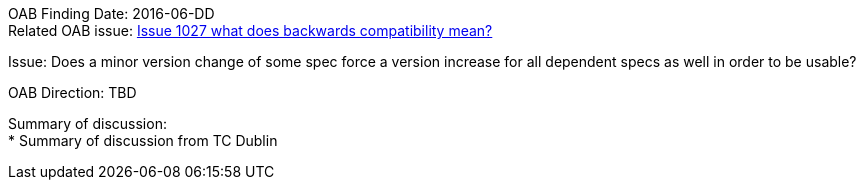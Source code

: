 OAB Finding Date: 2016-06-DD +
Related OAB issue: https://portal.opengeospatial.org/index.php?m=projects&a=view&project_id=228&tab=5&act=details&issue_id=1027[Issue 1027 what does backwards compatibility mean?] +

Issue: Does a minor version change of some spec force a version increase for all dependent specs as well in order to be usable? +

OAB Direction: TBD +

Summary of discussion: +
* Summary of discussion from TC Dublin




